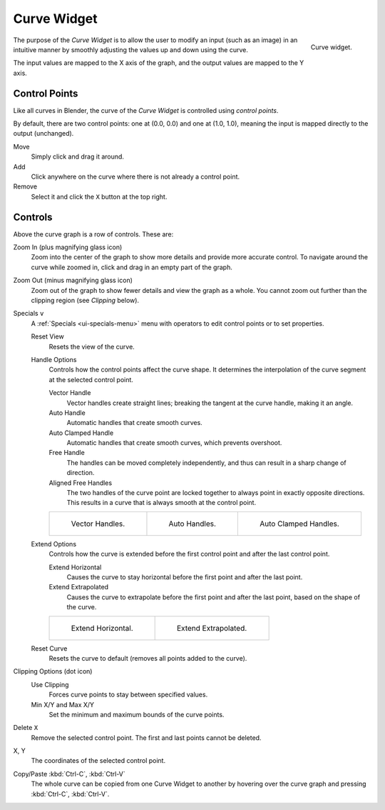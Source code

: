 .. _ui-curve-widget:

************
Curve Widget
************

.. figure:: /images/interface_controls_templates_curve_ui.png
   :align: right

   Curve widget.

The purpose of the *Curve Widget* is to allow the user to modify an input
(such as an image) in an intuitive manner by
smoothly adjusting the values up and down using the curve.

The input values are mapped to the X axis of the graph, and the output values are mapped to the Y axis.


Control Points
==============

Like all curves in Blender, the curve of the *Curve Widget* is controlled using *control points*.

By default, there are two control points: one at (0.0, 0.0) and one at (1.0, 1.0),
meaning the input is mapped directly to the output (unchanged).

Move
   Simply click and drag it around.
Add
   Click anywhere on the curve where there is not already a control point.
Remove
   Select it and click the ``X`` button at the top right.


Controls
========

Above the curve graph is a row of controls. These are:

Zoom In (plus magnifying glass icon)
   Zoom into the center of the graph to show more details and provide more accurate control.
   To navigate around the curve while zoomed in, click and drag in an empty part of the graph.
Zoom Out (minus magnifying glass icon)
   Zoom out of the graph to show fewer details and view the graph as a whole.
   You cannot zoom out further than the clipping region (see *Clipping* below).

Specials ``v``
   A :ref:`Specials <ui-specials-menu>` menu with operators to edit control points or to set properties.

   Reset View
      Resets the view of the curve.

   Handle Options
      Controls how the control points affect the curve shape.
      It determines the interpolation of the curve segment at the selected control point.

      Vector Handle
         Vector handles create straight lines;
         breaking the tangent at the curve handle, making it an angle.
      Auto Handle
         Automatic handles that create smooth curves.
      Auto Clamped Handle
         Automatic handles that create smooth curves, which prevents overshoot.
      Free Handle
         The handles can be moved completely independently, and thus can result in a sharp change of direction.
      Aligned Free Handles
         The two handles of the curve point are locked together to always point in exactly opposite directions.
         This results in a curve that is always smooth at the control point.

      .. list-table::

         * - .. figure:: /images/interface_controls_templates_curve_handle-vector.png

                Vector Handles.

           - .. figure:: /images/interface_controls_templates_curve_handle-auto.png

                Auto Handles.

           - .. figure:: /images/interface_controls_templates_curve_handle-auto-clamped.png

                Auto Clamped Handles.

   Extend Options
      Controls how the curve is extended before the first control point and after the last control point.

      Extend Horizontal
         Causes the curve to stay horizontal before the first point and after the last point.
      Extend Extrapolated
         Causes the curve to extrapolate before the first point and after the last point,
         based on the shape of the curve.

      .. list-table::

         * - .. figure:: /images/interface_controls_templates_curve_extend-horizontal.png

                Extend Horizontal.

           - .. figure:: /images/interface_controls_templates_curve_extend-extrapolate.png

                Extend Extrapolated.

   Reset Curve
      Resets the curve to default (removes all points added to the curve).
Clipping Options (dot icon)
   Use Clipping
      Forces curve points to stay between specified values.
   Min X/Y and Max X/Y
      Set the minimum and maximum bounds of the curve points.
Delete ``X``
   Remove the selected control point. The first and last points cannot be deleted.

X, Y
   The coordinates of the selected control point.
Copy/Paste :kbd:`Ctrl-C`, :kbd:`Ctrl-V`
   The whole curve can be copied from one Curve Widget to another by hovering over
   the curve graph and pressing :kbd:`Ctrl-C`, :kbd:`Ctrl-V`.
